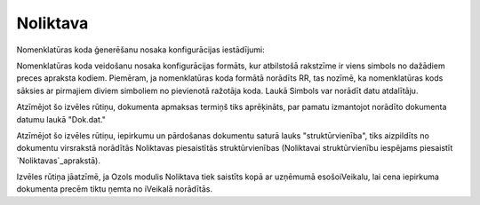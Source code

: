 .. 716 =============Noliktava============= 
Nomenklatūras koda ģenerēšanu nosaka konfigurācijas iestādījumi:







Nomenklatūras koda veidošanu nosaka konfigurācijas formāts, kur
atbilstošā rakstzīme ir viens simbols no dažādiem preces apraksta
kodiem. Piemēram, ja nomenklatūras koda formātā norādīts RR, tas
nozīmē, ka nomenklatūras kods sāksies ar pirmajiem diviem simboliem no
pievienotā ražotāja koda. Laukā Simbols var norādīt datu atdalītāju.





Atzīmējot šo izvēles rūtiņu, dokumenta apmaksas termiņš tiks
aprēķināts, par pamatu izmantojot norādīto dokumenta datumu laukā
"Dok.dat."





Atzīmējot šo izvēles rūtiņu, iepirkumu un pārdošanas dokumentu saturā
lauks "struktūrvienība", tiks aizpildīts no dokumentu virsrakstā
norādītās Noliktavas piesaistītās struktūrvienības (Noliktavai
struktūrvienību iespējams piesaistīt `Noliktavas`_aprakstā).





Izvēles rūtiņa jāatzīmē, ja Ozols modulis Noliktava tiek saistīts kopā
ar uzņēmumā esošoiVeikalu, lai cena iepirkuma dokumenta precēm tiktu
ņemta no iVeikalā norādītās.

 
